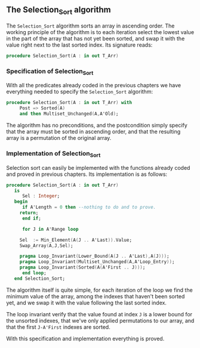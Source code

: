 ** The Selection_Sort algorithm

The ~Selection_Sort~ algorithm sorts an array in ascending order. The working principle of the
algorithm is to each iteration select the lowest value in the part of the array that has not yet 
been sorted, and swap it with the value right next to the last sorted index. Its signature reads:

#+BEGIN_SRC ada
 procedure Selection_Sort(A : in out T_Arr)
#+END_SRC

*** Specification of Selection_Sort

With all the predicates already coded in the previous chapters we have everything needed to specify
the ~Selection_Sort~ algorithm:

#+BEGIN_SRC ada
procedure Selection_Sort(A : in out T_Arr) with
     Post => Sorted(A)
     and then Multiset_Unchanged(A,A'Old);
#+END_SRC

The algorithm has no preconditions, and the postcondition simply specify that the array must be sorted
in ascending order, and that the resulting array is a permutation of the original array.


*** Implementation of Selection_Sort

Selection sort can easily be implemented with the functions already coded and proved in previous chapters.
Its implementation is as follows:

#+BEGIN_SRC ada
procedure Selection_Sort(A : in out T_Arr)
   is
      Sel : Integer;
   begin
      if A'Length = 0 then --nothing to do and to prove.
	 return;
      end if;

      for J in A'Range loop
	 
	 Sel  := Min_Element(A(J .. A'Last)).Value;
	 Swap_Array(A,J,Sel);
	 
	 pragma Loop_Invariant(Lower_Bound(A(J .. A'Last),A(J)));
	 pragma Loop_Invariant(Multiset_Unchanged(A,A'Loop_Entry));
	 pragma Loop_Invariant(Sorted(A(A'First .. J)));
      end loop;
   end Selection_Sort;
#+END_SRC

The algorithm itself is quite simple, for each iteration of the loop we find the minimum value of
the array, among the indexes that haven't been sorted yet, and we swap it with the value following the last sorted index.

The loop invariant verify that the value found at index ~J~ is a lower bound for the unsorted indexes,
that we've only applied permutations to our array, and that the first ~J-A'First~ indexes are sorted.


With this specification and implementation everything is proved.
